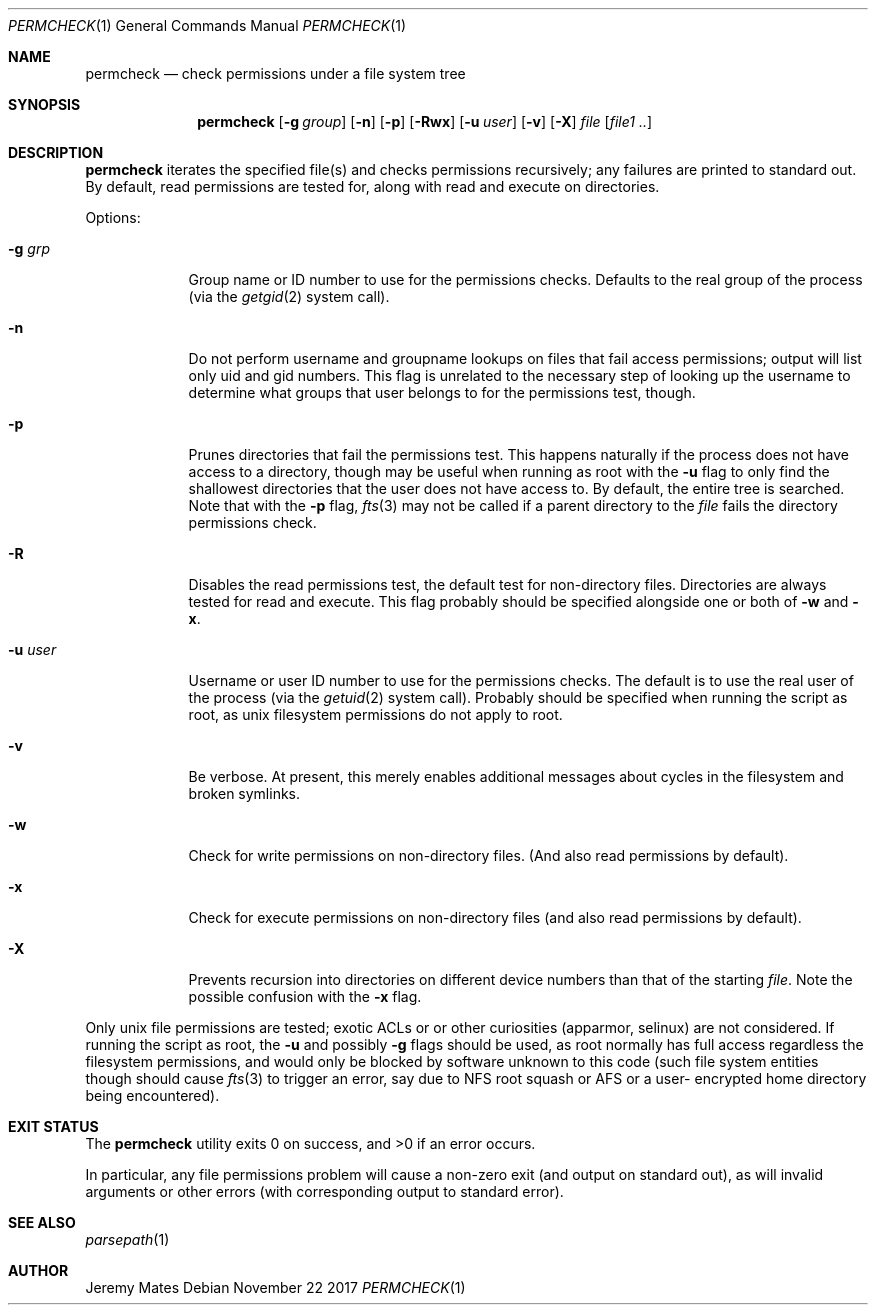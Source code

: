 .Dd November 22 2017
.Dt PERMCHECK 1
.nh
.Os
.Sh NAME
.Nm permcheck
.Nd check permissions under a file system tree
.Sh SYNOPSIS
.Bk -words
.Nm
.Op Fl g Ar group
.Op Fl n
.Op Fl p
.Op Fl Rwx
.Op Fl u Ar user
.Op Fl v
.Op Fl X
.Ar file
.Op Ar file1 ..
.Ek
.Sh DESCRIPTION
.Nm
iterates the specified file(s) and checks permissions recursively; any
failures are printed to standard out. By default, read permissions are
tested for, along with read and execute on directories.
.Pp
Options:
.Bl -tag -width -indent
.It Fl g Ar grp
Group name or ID number to use for the permissions checks. Defaults to
the real group of the process (via the
.Xr getgid 2
system call).
.It Fl n
Do not perform username and groupname lookups on files that fail access
permissions; output will list only uid and gid numbers. This flag is
unrelated to the necessary step of looking up the username to determine
what groups that user belongs to for the permissions test, though.
.It Fl p
Prunes directories that fail the permissions test. This happens
naturally if the process does not have access to a directory, though may
be useful when running as root with the
.Fl u
flag to only find the shallowest directories that the user does not have
access to. By default, the entire tree is searched. Note that with the
.Fl p
flag, 
.Xr fts 3
may not be called if a parent directory to the
.Ar file
fails the directory permissions check.
.It Fl R
Disables the read permissions test, the default test for non-directory
files. Directories are always tested for read and execute. This flag
probably should be specified alongside one or both of
.Fl w
and
.Fl x .
.It Fl u Ar user
Username or user ID number to use for the permissions checks. The
default is to use the real user of the process (via the
.Xr getuid 2 
system call). Probably should be specified when running the script as
root, as unix filesystem permissions do not apply to root.
.It Fl v
Be verbose. At present, this merely enables additional messages about
cycles in the filesystem and broken symlinks.
.It Fl w
Check for write permissions on non-directory files. (And also read
permissions by default).
.It Fl x
Check for execute permissions on non-directory files (and also read
permissions by default).
.It Fl X
Prevents recursion into directories on different device numbers than
that of the starting
.Ar file .
Note the possible confusion with the
.Fl x
flag.
.El
.Pp
Only unix file permissions are tested; exotic ACLs or or other
curiosities (apparmor, selinux) are not considered. If running the
script as root, the
.Fl u
and possibly
.Fl g
flags should be used, as root normally has full access regardless the
filesystem permissions, and would only be blocked by software unknown to
this code (such file system entities though should cause
.Xr fts 3
to trigger an error, say due to NFS root squash or AFS or a user-
encrypted home directory being encountered).
.Sh EXIT STATUS
.Ex -std
.Pp
In particular, any file permissions problem will cause a non-zero exit
(and output on standard out), as will invalid arguments or other errors
(with corresponding output to standard error).
.Sh SEE ALSO
.Xr parsepath 1
.Sh AUTHOR
.An Jeremy Mates

